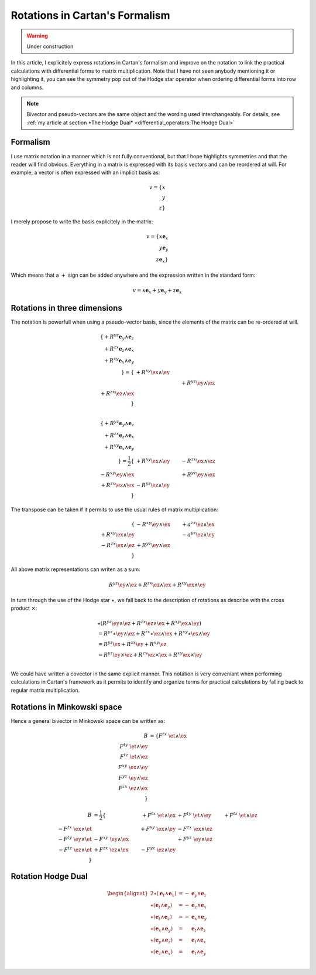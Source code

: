 Rotations in Cartan's Formalism
===============================

.. rst-class:: custom-author

   by Stéphane Haussler

.. warning::

   Under construction

In this article, I explicitely express rotations in Cartan's formalism and
improve on the notation to link the practical calculations with differential
forms to matrix multiplication. Note that I have not seen anybody mentioning it
or highlighting it, you can see the symmetry pop out of the Hodge star operator
when ordering differential forms into row and columns.

.. note::

   Bivector and pseudo-vectors are the same object and the wording used
   interchangeably. For details, see :ref:`my article at section *The Hodge
   Dual* <differential_operators:The Hodge Dual>`

Formalism
---------

.. {{{

I use matrix notation in a manner which is not fully conventional, but that I
hope highlights symmetries and that the reader will find obvious. Everything in
a matrix is expressed with its basis vectors and can be reordered at will. For
example, a vector is often expressed with an implicit basis as:

.. math::

   v = \{ x \\ y \\ z\}

I merely propose to write the basis explicitely in the matrix:

.. math::

   v = \{ x \mathbf{e}_x \\ y \mathbf{e}_y \\ z \mathbf{e}_x \}

Which means that a :math:`+` sign can be added anywhere and the expression
written in the standard form:

.. math::

   v = x \mathbf{e}_x + y \mathbf{e}_y + z \mathbf{e}_x

.. }}}

Rotations in three dimensions
-----------------------------

.. {{{

The notation is powerfull when using a pseudo-vector basis, since the elements
of the matrix can be re-ordered at will.

.. math::

   \{ + R^{yz} \mathbf{e}_y \wedge \mathbf{e}_z \\
      + R^{zx} \mathbf{e}_z \wedge \mathbf{e}_x \\
      + R^{xy} \mathbf{e}_x \wedge \mathbf{e}_y \\
   \}
   = 
   \{                        & +R^{xy} \ex \wedge \ey &                        \\
                             &                        & +R^{yz} \ey \wedge \ez \\
      +R^{zx} \ez \wedge \ex &                        &                        \\
   \} \\

.. math::

   \{ + R^{yz} \mathbf{e}_y \wedge \mathbf{e}_z \\
      + R^{zx} \mathbf{e}_z \wedge \mathbf{e}_x \\
      + R^{xy} \mathbf{e}_x \wedge \mathbf{e}_y \\
   \}
   = \frac{1}{2}
   \{                        & +R^{xy} \ex \wedge \ey & -R^{zx} \ex \wedge \ez \\
      -R^{xy} \ey \wedge \ex &                        & +R^{yz} \ey \wedge \ez \\
      +R^{zx} \ez \wedge \ex & -R^{yz} \ez \wedge \ey &                        \\
   \}

The transpose can be taken if it permits to use the usual rules of matrix
multiplication:

.. math::

   \{                        & -R^{xy} \ey \wedge \ex & +a^{zx} \ez \wedge \ex \\
      +R^{xy} \ex \wedge \ey &                        & -a^{yz} \ez \wedge \ey \\
      -R^{zx} \ex \wedge \ez & +R^{yz} \ey \wedge \ez &                        \\
   \}

All above matrix representations can writen as a sum:

.. math::

   R^{yz} \ey \wedge \ez +
   R^{zx} \ez \wedge \ex +
   R^{xy} \ex \wedge \ey

In turn through the use of the Hodge star :math:`\star`, we fall back to the
description of rotations as describe with the cross product :math:`\times`:

.. math::

   \begin{align*}
   & \star (
       R^{yz} \ey \wedge \ez +
       R^{zx} \ez \wedge \ex +
       R^{xy} \ex \wedge \ey 
   )\\
   &=
   R^{yz} \star \ey \wedge \ez +
   R^{zx} \star \ez \wedge \ex +
   R^{xy} \star \ex \wedge \ey \\
   &=
   R^{yz} \ex +
   R^{zx} \ey +
   R^{xy} \ez \\
   &=
   R^{yz} \ey \times \ez +
   R^{zx} \ez \times \ex +
   R^{xy} \ex \times \ey \\
   \end{align*}

We could have written a covector in the same explicit manner. This notation is
very conveniant when performing calculations in Cartan's framework as it
permits to identify and organize terms for practical calculations by falling
back to regular matrix multiplication.

.. }}}

Rotations in Minkowski space
----------------------------

.. {{{

Hence a general bivector in Minkowski space can be written as:

.. math::

   \begin{align}
   B
   &= \{
       F^{tx} \; \et \wedge \ex \\
       F^{ty} \; \et \wedge \ey \\
       F^{tz} \; \et \wedge \ez \\
       F^{xy} \; \ex \wedge \ey \\
       F^{yz} \; \ey \wedge \ez \\
       F^{zx} \; \ez \wedge \ex \\
   \}
   \end{align}


.. math::

   \begin{align}
   B
   &= \frac{1}{2} \{
                                  & + F^{tx} \; \et \wedge \ex & + F^{ty} \; \et \wedge \ey & + F^{tz} \; \et \wedge \ez \\ 
       - F^{tx} \; \ex \wedge \et &                            & + F^{xy} \; \ex \wedge \ey & - F^{zx} \; \ex \wedge \ez \\
       - F^{ty} \; \ey \wedge \et & - F^{xy} \; \ey \wedge \ex &                            & + F^{yz} \; \ey \wedge \ez \\
       - F^{tz} \; \ez \wedge \et & + F^{zx} \; \ez \wedge \ex & - F^{yz} \; \ez \wedge \ey &                            \\
   \}
   \end{align}

Rotation Hodge Dual
-------------------

.. math::

   \begin{alignat*}{2}
   \star (\mathbf{e}_t \wedge \mathbf{e}_x) &= - &\mathbf{e}_y \wedge \mathbf{e}_z \\
   \star (\mathbf{e}_t \wedge \mathbf{e}_y) &= - &\mathbf{e}_z \wedge \mathbf{e}_x \\
   \star (\mathbf{e}_t \wedge \mathbf{e}_z) &= - &\mathbf{e}_x \wedge \mathbf{e}_y \\
   \star (\mathbf{e}_x \wedge \mathbf{e}_y) &=   &\mathbf{e}_t \wedge \mathbf{e}_z \\
   \star (\mathbf{e}_y \wedge \mathbf{e}_z) &=   &\mathbf{e}_t \wedge \mathbf{e}_x \\
   \star (\mathbf{e}_z \wedge \mathbf{e}_x) &=   &\mathbf{e}_t \wedge \mathbf{e}_y \\
   \end{alignat*}

.. }}}
